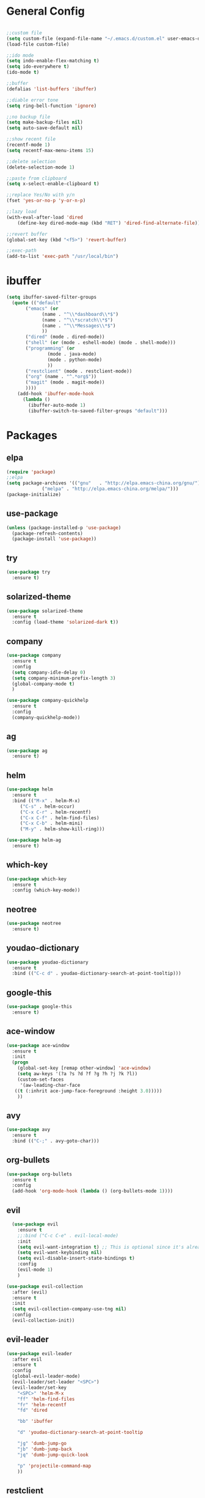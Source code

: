 #+STARTUP: overview 
#+PROPERTY: header-args :comments yes :results silent

* General Config
#+BEGIN_SRC emacs-lisp

;;custom file
(setq custom-file (expand-file-name "~/.emacs.d/custom.el" user-emacs-directory))
(load-file custom-file)

;;ido mode
(setq indo-enable-flex-matching t)
(setq ido-everywhere t)
(ido-mode t)

;;buffer
(defalias 'list-buffers 'ibuffer)

;;diable error tone
(setq ring-bell-function 'ignore)

;;no backup file
(setq make-backup-files nil)
(setq auto-save-default nil)

;;show recent file
(recentf-mode 1)
(setq recentf-max-menu-items 15)

;;delete selection
(delete-selection-mode 1)

;;paste from clipboard
(setq x-select-enable-clipboard t)

;;replace Yes/No with y/n
(fset 'yes-or-no-p 'y-or-n-p)

;;lazy load
(with-eval-after-load 'dired
    (define-key dired-mode-map (kbd "RET") 'dired-find-alternate-file))
    
;;revert buffer
(global-set-key (kbd "<f5>") 'revert-buffer)

;;exec-path
(add-to-list 'exec-path "/usr/local/bin")

#+END_SRC

* ibuffer
#+BEGIN_SRC emacs-lisp
  (setq ibuffer-saved-filter-groups
	(quote (("default"
		 ("emacs" (or
			   (name . "^\\*dashboard\\*$")
			   (name . "^\\*scratch\\*$")
			   (name . "^\\*Messages\\*$")
			   ))
		 ("dired" (mode . dired-mode))
		 ("shell" (or (mode . eshell-mode) (mode . shell-mode)))
		 ("programming" (or
				 (mode . java-mode)
				 (mode . python-mode)
				 ))
		 ("restclient" (mode . restclient-mode))
		 ("org" (name . "^.*org$"))
		 ("magit" (mode . magit-mode))
		 ))))
      (add-hook 'ibuffer-mode-hook
		(lambda ()
		  (ibuffer-auto-mode 1)
		  (ibuffer-switch-to-saved-filter-groups "default")))
#+END_SRC
* Packages

** elpa

#+BEGIN_SRC emacs-lisp
(require 'package)
;;elpa
(setq package-archives '(("gnu"   . "http://elpa.emacs-china.org/gnu/")
			 ("melpa" . "http://elpa.emacs-china.org/melpa/")))
(package-initialize)
#+END_SRC

** use-package

#+BEGIN_SRC emacs-lisp
(unless (package-installed-p 'use-package)
  (package-refresh-contents)
  (package-install 'use-package))
#+END_SRC

** try
#+BEGIN_SRC emacs-lisp
  (use-package try
    :ensure t)
#+END_SRC

** solarized-theme

#+BEGIN_SRC emacs-lisp
(use-package solarized-theme
  :ensure t
  :config (load-theme 'solarized-dark t))
#+END_SRC

** company

#+BEGIN_SRC emacs-lisp
  (use-package company
    :ensure t
    :config
    (setq company-idle-delay 0)
    (setq company-minimum-prefix-length 3)
    (global-company-mode t)
    )

  (use-package company-quickhelp
    :ensure t
    :config
    (company-quickhelp-mode))
#+END_SRC

** ag
#+BEGIN_SRC emacs-lisp
  (use-package ag
    :ensure t)
#+END_SRC

** helm

#+BEGIN_SRC emacs-lisp
  (use-package helm
    :ensure t
    :bind (("M-x" . helm-M-x)
	   ("C-s" . helm-occur)
	   ("C-x C-r" . helm-recentf)
	   ("C-x C-f" . helm-find-files)
	   ("C-x C-b" . helm-mini)
	   ("M-y" . helm-show-kill-ring)))

  (use-package helm-ag
    :ensure t)
#+END_SRC

** which-key

#+BEGIN_SRC emacs-lisp
(use-package which-key
  :ensure t
  :config (which-key-mode))
#+END_SRC

** neotree

#+BEGIN_SRC emacs-lisp
(use-package neotree
  :ensure t)
#+END_SRC

** youdao-dictionary

#+BEGIN_SRC emacs-lisp
(use-package youdao-dictionary
  :ensure t
  :bind (("C-c d" . youdao-dictionary-search-at-point-tooltip)))
#+END_SRC

** google-this

#+BEGIN_SRC emacs-lisp
(use-package google-this
  :ensure t)
#+END_SRC

** ace-window

#+BEGIN_SRC emacs-lisp
  (use-package ace-window
    :ensure t
    :init
    (progn
      (global-set-key [remap other-window] 'ace-window)
      (setq aw-keys '(?a ?s ?d ?f ?g ?h ?j ?k ?l))
      (custom-set-faces
       '(aw-leading-char-face
	 ((t (:inhrit ace-jump-face-foreground :height 3.0)))))
      ))
#+END_SRC

** avy

#+BEGIN_SRC emacs-lisp
(use-package avy
  :ensure t
  :bind (("C-;" . avy-goto-char)))
#+END_SRC

** org-bullets

#+BEGIN_SRC emacs-lisp
(use-package org-bullets
  :ensure t
  :config
  (add-hook 'org-mode-hook (lambda () (org-bullets-mode 1))))
#+END_SRC

** evil

#+BEGIN_SRC emacs-lisp
    (use-package evil
      :ensure t
      ;;:bind ("C-c C-e" . evil-local-mode)
      :init
      (setq evil-want-integration t) ;; This is optional since it's already set to t by default.
      (setq evil-want-keybinding nil)
      (setq evil-disable-insert-state-bindings t)
      :config
      (evil-mode 1)
      )

  (use-package evil-collection
    :after (evil)
    :ensure t
    :init
    (setq evil-collection-company-use-tng nil)
    :config
    (evil-collection-init))
#+END_SRC

** evil-leader
#+BEGIN_SRC emacs-lisp
  (use-package evil-leader
    :after evil
    :ensure t
    :config
    (global-evil-leader-mode)
    (evil-leader/set-leader "<SPC>")
    (evil-leader/set-key
      "<SPC>" 'helm-M-x
      "ff" 'helm-find-files
      "fr" 'helm-recentf
      "fd" 'dired

      "bb" 'ibuffer

      "d" 'youdao-dictionary-search-at-point-tooltip

      "jg" 'dumb-jump-go
      "jb" 'dumb-jump-back
      "jq" 'dumb-jump-quick-look

      "p" 'projectile-command-map
      ))
#+END_SRC

** restclient

#+BEGIN_SRC emacs-lisp
  (use-package restclient
    :ensure t
    :mode ("\\.http\\'" . restclient-mode)
    )
  (use-package company-restclient
    :ensure t
    :config
    (add-to-list 'company-backends 'company-restclient))
#+END_SRC

** undo-tree

#+BEGIN_SRC emacs-lisp
(use-package undo-tree
  :ensure t
  :init
  (global-undo-tree-mode))
#+END_SRC

** hungry-delete & aggresive-indent

#+BEGIN_SRC emacs-lisp
  (use-package hungry-delete
    :ensure t
    :config
    (global-hungry-delete-mode))
  (use-package aggressive-indent
    :ensure t
    :config
    (global-aggressive-indent-mode 1))
#+END_SRC

** expand-region

#+BEGIN_SRC emacs-lisp
  (use-package expand-region
    :ensure t
    :config
    (global-set-key (kbd "C-=") 'er/expand-region))
#+END_SRC

** aweshell
;;#+BEGIN_SRC emacs-lisp
  (require 'aweshell)
  (global-set-key (kbd "C-x t") 'aweshell-dedicated-toggle)
  (global-set-key (kbd "C-x C-t") 'aweshell-new)
;;#+END_SRC

** better-shell
#+BEGIN_SRC emacs-lisp
  (use-package better-shell
    :ensure t
    :bind (("C-x t" . better-shell-shell)))
#+END_SRC

** projectile
#+BEGIN_SRC emacs-lisp
  (use-package projectile
    :ensure t
    :bind ("C-c p" . projectile-command-map)
    :config
    (projectile-global-mode)
    (setq projectile-completion-system 'helm))

  (use-package helm-projectile
    :ensure t
    :config
    (helm-projectile-on))
#+END_SRC

** dumb-jump
#+BEGIN_SRC emacs-lisp
  (use-package dumb-jump
    :ensure t
    :config
    (progn
      (dumb-jump-mode)
      (setq dumb-jump-selector 'helm)
      )
    :bind (("C-c j g" . dumb-jump-go)
	   ("C-c j b" . dumb-jump-back)
	   ("C-c j q" . dumb-jump-quick-look)))
#+END_SRC

** magit
#+BEGIN_SRC emacs-lisp
  (use-package magit
    :ensure t)
  (use-package evil-magit
    :ensure t)
#+END_SRC

** dashboard
#+BEGIN_SRC emacs-lisp
  (use-package dashboard
    :ensure t
    :config
    (dashboard-setup-startup-hook)
    (setq dashboard-startup-banner 2)
    (setq dashboard-items '((recents  . 10)
			    (projects . 5)
			    (bookmarks . 5)
			    ))
    )
#+END_SRC

** beacon
#+BEGIN_SRC emacs-lisp
  (use-package beacon
    :ensure t
    :config
    (beacon-mode 1)
    (setq beacon-color "#00FF00")
    )
#+END_SRC

** dimmer
#+BEGIN_SRC emacs-lisp
  (use-package dimmer
    :ensure t
    :config
    (dimmer-configure-which-key)
    (dimmer-configure-helm)
    (dimmer-mode t)
    )
#+END_SRC

** rainbow-delimiters
#+BEGIN_SRC emacs-lisp
  (use-package rainbow-delimiters
    :ensure t
    :config
    (rainbow-delimiters-mode)
    (add-hook 'prog-mode-hook #'rainbow-delimiters-mode)
    )
#+END_SRC

** meghanada
#+BEGIN_SRC #emacs-lisp
  (use-package meghanada
    :ensure t
    :config
    (add-hook 'java-mode-hook
	      (lambda ()
		;; meghanada-mode on
		(meghanada-mode t)
		;; enable telemetry
		(meghanada-telemetry-enable t)
		(flycheck-mode +1)
		(setq c-basic-offset 2)
		;; use code format
		(add-hook 'before-save-hook 'meghanada-code-beautify-before-save)))
    (cond
     ((eq system-type 'windows-nt)
      (setq meghanada-java-path (expand-file-name "bin/java.exe" (getenv "JAVA_HOME")))
      (setq meghanada-maven-path "mvn.cmd"))
     (t
      (setq meghanada-java-path "java")
      (setq meghanada-maven-path "mvn")))
    )
#+END_SRC

** zzz-to-char
#+BEGIN_SRC emacs-lisp
  (use-package zzz-to-char
    :ensure t
    :bind (("M-z" . zzz-to-char)))
#+END_SRC

** hydra
#+BEGIN_SRC emacs-lisp
  (use-package hydra
    :ensure hydra
    :init
    (global-set-key
     (kbd "C-x w")
     (defhydra hydra-window ()
       "window"
       ("h" windmove-left)
       ("j" windmove-down)
       ("k" windmove-up)
       ("l" windmove-right)
       ("v" (lambda ()
	      (interactive)
	      (split-window-right)
	      (windmove-right))
	"vert")
       ("x" (lambda ()
	      (interactive)
	      (split-window-below)
	      (windmove-down))
	"horz")
       ("g" ace-window)
       ("s" ace-swap-window)
       ("d" ace-delete-window)
       ("m" delete-other-windows "maximize" :color blue)
       ("q" nil "cancel")
       ))

    (global-set-key
     (kbd "C->")
     (defhydra hydra-multiple-cursors ()
       "multiple-cursors"
       ("m" mc/mark-next-like-this)
       ("M" mc/mark-previous-like-this)
       ("u" mc/unmark-next-like-this)
       ("U" mc/unmark-previous-like-this)
       ("s" mc/skip-to-next-like-this)
       ("S" mc/skip-to-previous-like-this)
     
       ("w" mc/mark-next-like-this-word)
       ("W" mc/mark-next-like-this-word)
       ))
    )
#+END_SRC

** multiple-cursors
#+BEGIN_SRC emacs-lisp
  (use-package multiple-cursors
    :ensure t
    :config
    (global-set-key (kbd "C-S-c C-S-c") 'mc/edit-lines)
    (add-hook 'multiple-cursors-mode-enabled-hook (lambda () (global-hungry-delete-mode -1)))
    (add-hook 'multiple-cursors-mode-disabled-hook (lambda () (global-hungry-delete-mode 1)))
    )
#+END_SRC

* UI
#+BEGIN_SRC emacs-lisp

  ;;font
  (add-to-list 'default-frame-alist
	       '(font . "Source Code Pro-14"))

  ;;hide tool bar
  (tool-bar-mode -1)

  ;;hide scroll bar
  (scroll-bar-mode -1)

  ;;hide menu bar
  ;;(menu-bar-mode -1)

  ;;show line number
  (global-linum-mode t)

  ;;disable welcome page
  (setq inhibit-splash-screen t)

  ;;default open with full screen
  (setq initial-frame-alist (quote ((fullscreen . maximized))))

  ;;set cursor type
  (setq-default cursor-type 'box)
  (set-cursor-color "#00ff00")
  (blink-cursor-mode 0)

  ;;show match ()
  (add-hook 'emacs-lisp-mode-hook 'show-paren-mode)

  ;;show parent fun
  (defadvice show-paren-function (around fix-show-paren-function activate)
    (cond ((looking-at-p "\\s(") ad-do-it)
	  (t (save-excursion
	       (ignore-errors (backward-up-list))
	       ad-do-it)))
    )

  ;;highlight current line
  (global-hl-line-mode)

#+END_SRC
